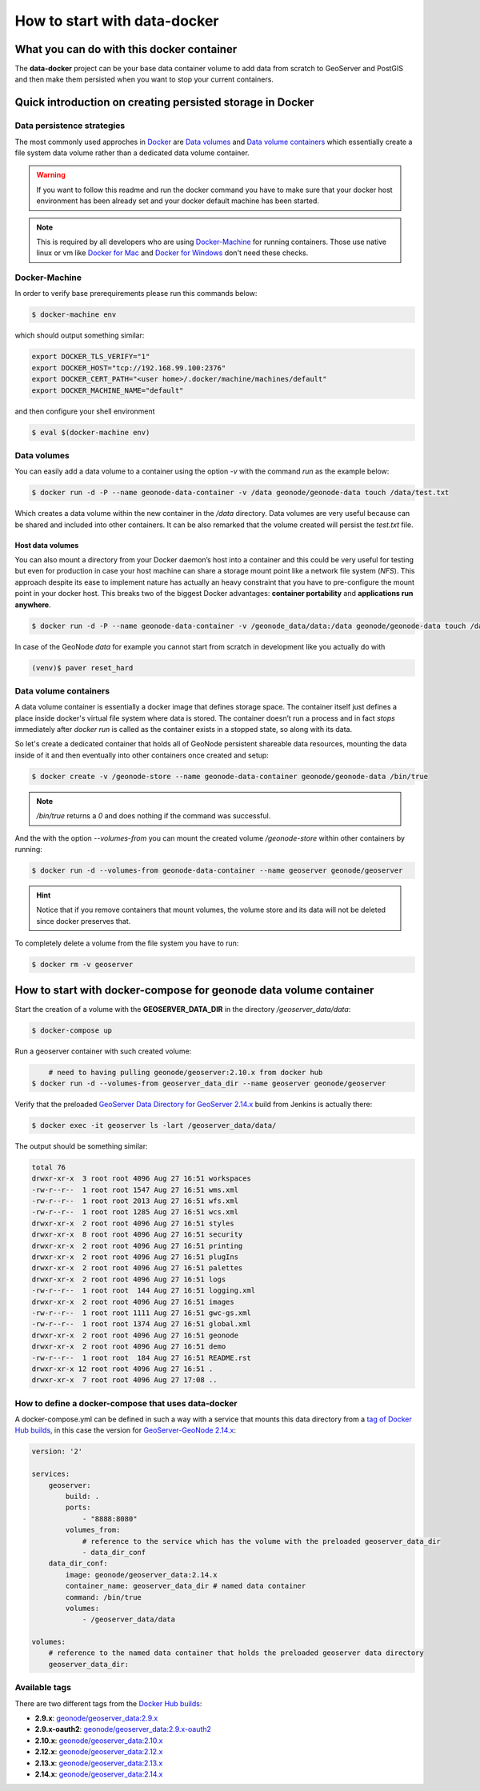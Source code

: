 *****************************
How to start with data-docker
*****************************

What you can do with this docker container
==========================================

The **data-docker** project can be your base data container volume to add data from scratch to GeoServer and PostGIS and then make them persisted when you want to stop your current containers.

Quick introduction on creating persisted storage in Docker
==========================================================

Data persistence strategies
---------------------------

The most commonly used approches in `Docker`_ are `Data volumes`_ and `Data volume containers`_ which essentially create a file system data volume rather than a dedicated data volume container.

.. _Docker: https://www.docker.com/technologies/overview

.. warning:: If you want to follow this readme and run the docker command you have to make sure that your docker host environment has been already set and your docker default machine has been started.

.. note:: This is required by all developers who are using `Docker-Machine`_ for running containers. Those use native linux or vm like `Docker for Mac`_ and `Docker for Windows`_ don't need these checks.

.. _Docker-Machine: https://docs.docker.com/machine/
.. _Docker for Mac: https://www.docker.com/docker-mac
.. _Docker for Windows: https://www.docker.com/docker-windows

Docker-Machine
--------------

In order to verify base prerequirements please run this commands below:

.. code-block:: console

    $ docker-machine env

which should output something similar:

.. code-block:: console

    export DOCKER_TLS_VERIFY="1"
    export DOCKER_HOST="tcp://192.168.99.100:2376"
    export DOCKER_CERT_PATH="<user home>/.docker/machine/machines/default"
    export DOCKER_MACHINE_NAME="default"

and then configure your shell environment

.. code-block:: console

    $ eval $(docker-machine env)

Data volumes
------------

You can easily add a data volume to a container using the option `-v` with the command `run` as the example below:

.. code-block:: console

    $ docker run -d -P --name geonode-data-container -v /data geonode/geonode-data touch /data/test.txt

Which creates a data volume within the new container in the `/data` directory. Data volumes are very useful because can be shared and included into other containers. It can be also remarked that the volume created will persist the `test.txt` file.

Host data volumes
^^^^^^^^^^^^^^^^^

You can also mount a directory from your Docker daemon’s host into a container and this could be very useful for testing but even for production in case your host machine can share a storage mount point like a network file system (*NFS*). This approach despite its ease to implement nature has actually an heavy constraint that you have to pre-configure the mount point in your docker host.
This breaks two of the biggest Docker advantages: **container portability** and **applications run anywhere**.

.. code-block:: console

    $ docker run -d -P --name geonode-data-container -v /geonode_data/data:/data geonode/geonode-data touch /data/test.txt

In case of the GeoNode *data* for example you cannot start from scratch in development like you actually do with

.. code-block:: console

    (venv)$ paver reset_hard

Data volume containers
----------------------
A data volume container is essentially a docker image that defines storage space. The container itself just defines a place inside docker's virtual file system where data is stored. The container doesn’t run a process and in fact *stops* immediately after `docker run` is called as the container exists in a stopped state, so along with its data.

So let's create a dedicated container that holds all of GeoNode persistent shareable data resources, mounting the data inside of it and then eventually into other containers once created and setup:

.. code-block:: console

    $ docker create -v /geonode-store --name geonode-data-container geonode/geonode-data /bin/true

.. note:: `/bin/true` returns a `0` and does nothing if the command was successful.

And the with the option `--volumes-from` you can mount the created volume `/geonode-store` within other containers by running:

.. code-block:: console

    $ docker run -d --volumes-from geonode-data-container --name geoserver geonode/geoserver

.. hint:: Notice that if you remove containers that mount volumes, the volume store and its data will not be deleted since docker preserves that.

To completely delete a volume from the file system you have to run:

.. code-block:: console

    $ docker rm -v geoserver

How to start with docker-compose for geonode data volume container
==================================================================

Start the creation of a volume with the **GEOSERVER_DATA_DIR** in the directory `/geoserver_data/data`:

.. code-block:: console

    $ docker-compose up

Run a geoserver container with such created volume:

.. code-block:: console

	# need to having pulling geonode/geoserver:2.10.x from docker hub
    $ docker run -d --volumes-from geoserver_data_dir --name geoserver geonode/geoserver

Verify that the preloaded `GeoServer Data Directory for GeoServer 2.14.x`_ build from Jenkins is actually there:

.. _GeoServer Data Directory for GeoServer 2.14.x: http://build.geonode.org/geoserver/latest/data-2.14.x.zip

.. code-block:: console

    $ docker exec -it geoserver ls -lart /geoserver_data/data/

The output should be something similar:

.. code-block:: console

	total 76
	drwxr-xr-x  3 root root 4096 Aug 27 16:51 workspaces
	-rw-r--r--  1 root root 1547 Aug 27 16:51 wms.xml
	-rw-r--r--  1 root root 2013 Aug 27 16:51 wfs.xml
	-rw-r--r--  1 root root 1285 Aug 27 16:51 wcs.xml
	drwxr-xr-x  2 root root 4096 Aug 27 16:51 styles
	drwxr-xr-x  8 root root 4096 Aug 27 16:51 security
	drwxr-xr-x  2 root root 4096 Aug 27 16:51 printing
	drwxr-xr-x  2 root root 4096 Aug 27 16:51 plugIns
	drwxr-xr-x  2 root root 4096 Aug 27 16:51 palettes
	drwxr-xr-x  2 root root 4096 Aug 27 16:51 logs
	-rw-r--r--  1 root root  144 Aug 27 16:51 logging.xml
	drwxr-xr-x  2 root root 4096 Aug 27 16:51 images
	-rw-r--r--  1 root root 1111 Aug 27 16:51 gwc-gs.xml
	-rw-r--r--  1 root root 1374 Aug 27 16:51 global.xml
	drwxr-xr-x  2 root root 4096 Aug 27 16:51 geonode
	drwxr-xr-x  2 root root 4096 Aug 27 16:51 demo
	-rw-r--r--  1 root root  184 Aug 27 16:51 README.rst
	drwxr-xr-x 12 root root 4096 Aug 27 16:51 .
	drwxr-xr-x  7 root root 4096 Aug 27 17:08 ..

How to define a docker-compose that uses data-docker
----------------------------------------------------

A docker-compose.yml can be defined in such a way with a service that mounts this data directory from a `tag of Docker Hub builds`_, in this case the version for `GeoServer-GeoNode 2.14.x`_:

.. _tag of Docker Hub builds: https://hub.docker.com/r/geonode/geoserver_data/builds/

.. _GeoServer-GeoNode 2.14.x: https://github.com/GeoNode/geoserver-geonode-ext/tree/2.14.x

.. code-block:: yaml

    version: '2'

    services:
        geoserver:
            build: .
            ports:
                - "8888:8080"
            volumes_from:
                # reference to the service which has the volume with the preloaded geoserver_data_dir
                - data_dir_conf
        data_dir_conf:
            image: geonode/geoserver_data:2.14.x
            container_name: geoserver_data_dir # named data container
            command: /bin/true
            volumes:
                - /geoserver_data/data

    volumes:
        # reference to the named data container that holds the preloaded geoserver data directory
        geoserver_data_dir:


Available tags
--------------

There are two different tags from the `Docker Hub builds`_:

.. _Docker Hub builds: https://hub.docker.com/r/geonode/geoserver_data/builds/

* **2.9.x**: `geonode/geoserver_data:2.9.x`_
* **2.9.x-oauth2**: `geonode/geoserver_data:2.9.x-oauth2`_
* **2.10.x**: `geonode/geoserver_data:2.10.x`_
* **2.12.x**: `geonode/geoserver_data:2.12.x`_
* **2.13.x**: `geonode/geoserver_data:2.13.x`_
* **2.14.x**: `geonode/geoserver_data:2.14.x`_

.. _geonode/geoserver_data:2.9.x: https://hub.docker.com/r/geonode/geoserver_data/builds/bsus6alnddg4bc7icwymevp/
.. _geonode/geoserver_data:2.9.x-oauth2: https://hub.docker.com/r/geonode/geoserver_data/builds/bwkxcupsunvuitzusi9gsnt/
.. _geonode/geoserver_data:2.10.x: https://hub.docker.com/r/geonode/geoserver_data/builds/b9vbumhwfcrti8bxnmpbpwi/
.. _geonode/geoserver_data:2.12.x: https://hub.docker.com/r/geonode/geoserver_data/builds/byaaalw3lnasunpveyg3x4i/
.. _geonode/geoserver_data:2.13.x: https://hub.docker.com/r/geonode/geoserver_data/builds/bunuqzq7a7dk65iumjhkbtc/
.. _geonode/geoserver_data:2.14.x: https://hub.docker.com/r/geonode/geoserver_data/builds/bunuqzq7a7dk65iumjhkbtc/
